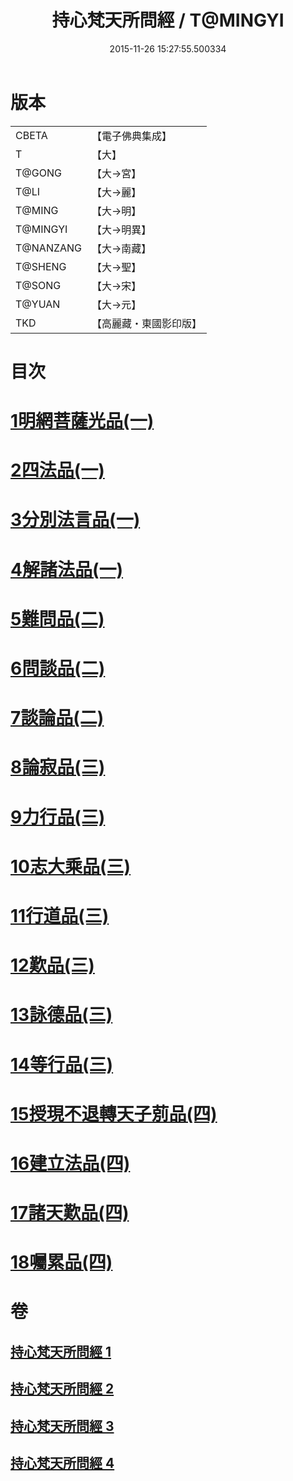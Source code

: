 #+TITLE: 持心梵天所問經 / T@MINGYI
#+DATE: 2015-11-26 15:27:55.500334
* 版本
 |     CBETA|【電子佛典集成】|
 |         T|【大】     |
 |    T@GONG|【大→宮】   |
 |      T@LI|【大→麗】   |
 |    T@MING|【大→明】   |
 |  T@MINGYI|【大→明異】  |
 | T@NANZANG|【大→南藏】  |
 |   T@SHENG|【大→聖】   |
 |    T@SONG|【大→宋】   |
 |    T@YUAN|【大→元】   |
 |       TKD|【高麗藏・東國影印版】|

* 目次
* [[file:KR6i0217_001.txt::001-0001a7][1明網菩薩光品(一)]]
* [[file:KR6i0217_001.txt::0003a11][2四法品(一)]]
* [[file:KR6i0217_001.txt::0003c27][3分別法言品(一)]]
* [[file:KR6i0217_001.txt::0006c4][4解諸法品(一)]]
* [[file:KR6i0217_002.txt::002-0010b5][5難問品(二)]]
* [[file:KR6i0217_002.txt::0012b16][6問談品(二)]]
* [[file:KR6i0217_002.txt::0015c25][7談論品(二)]]
* [[file:KR6i0217_003.txt::003-0018b5][8論寂品(三)]]
* [[file:KR6i0217_003.txt::0021b17][9力行品(三)]]
* [[file:KR6i0217_003.txt::0022a10][10志大乘品(三)]]
* [[file:KR6i0217_003.txt::0024a3][11行道品(三)]]
* [[file:KR6i0217_003.txt::0024c2][12歎品(三)]]
* [[file:KR6i0217_003.txt::0024c21][13詠德品(三)]]
* [[file:KR6i0217_003.txt::0025b13][14等行品(三)]]
* [[file:KR6i0217_004.txt::004-0026a5][15授現不退轉天子莂品(四)]]
* [[file:KR6i0217_004.txt::0030a5][16建立法品(四)]]
* [[file:KR6i0217_004.txt::0031a8][17諸天歎品(四)]]
* [[file:KR6i0217_004.txt::0032b29][18囑累品(四)]]
* 卷
** [[file:KR6i0217_001.txt][持心梵天所問經 1]]
** [[file:KR6i0217_002.txt][持心梵天所問經 2]]
** [[file:KR6i0217_003.txt][持心梵天所問經 3]]
** [[file:KR6i0217_004.txt][持心梵天所問經 4]]
